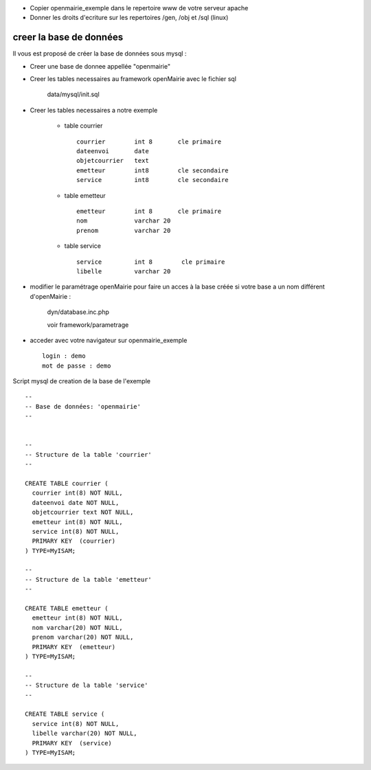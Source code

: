 .. _creer_base:

- Copier openmairie_exemple dans le repertoire www de votre serveur apache
- Donner les droits d'ecriture sur les repertoires /gen, /obj et /sql (linux)

########################
creer la base de données
########################


Il vous est proposé de créer la base de données sous mysql :

- Creer une base de donnee appellée "openmairie"

- Creer les tables necessaires au framework openMairie avec le fichier sql
    
    data/mysql/init.sql


- Creer les tables necessaires a notre exemple


    - table courrier ::
    
        courrier        int 8       cle primaire
        dateenvoi       date
        objetcourrier   text
        emetteur        int8        cle secondaire
        service         int8        cle secondaire
    
    
    - table emetteur ::
    
        emetteur        int 8       cle primaire
        nom             varchar 20
        prenom          varchar 20
        
    - table service ::
    
        service         int 8        cle primaire
        libelle         varchar 20



- modifier le paramétrage openMairie pour faire un acces à la base créée si votre base a un nom différent d'openMairie :

    dyn/database.inc.php

    voir framework/parametrage


- acceder avec votre navigateur sur openmairie_exemple ::

    login : demo
    mot de passe : demo


Script mysql de creation de la base de l'exemple ::

    --
    -- Base de données: 'openmairie'
    --
    
    
    --
    -- Structure de la table 'courrier'
    --
    
    CREATE TABLE courrier (
      courrier int(8) NOT NULL,
      dateenvoi date NOT NULL,
      objetcourrier text NOT NULL,
      emetteur int(8) NOT NULL,
      service int(8) NOT NULL,
      PRIMARY KEY  (courrier)
    ) TYPE=MyISAM;
    
    --
    -- Structure de la table 'emetteur'
    --
    
    CREATE TABLE emetteur (
      emetteur int(8) NOT NULL,
      nom varchar(20) NOT NULL,
      prenom varchar(20) NOT NULL,
      PRIMARY KEY  (emetteur)
    ) TYPE=MyISAM;
    
    --
    -- Structure de la table 'service'
    --
    
    CREATE TABLE service (
      service int(8) NOT NULL,
      libelle varchar(20) NOT NULL,
      PRIMARY KEY  (service)
    ) TYPE=MyISAM;

